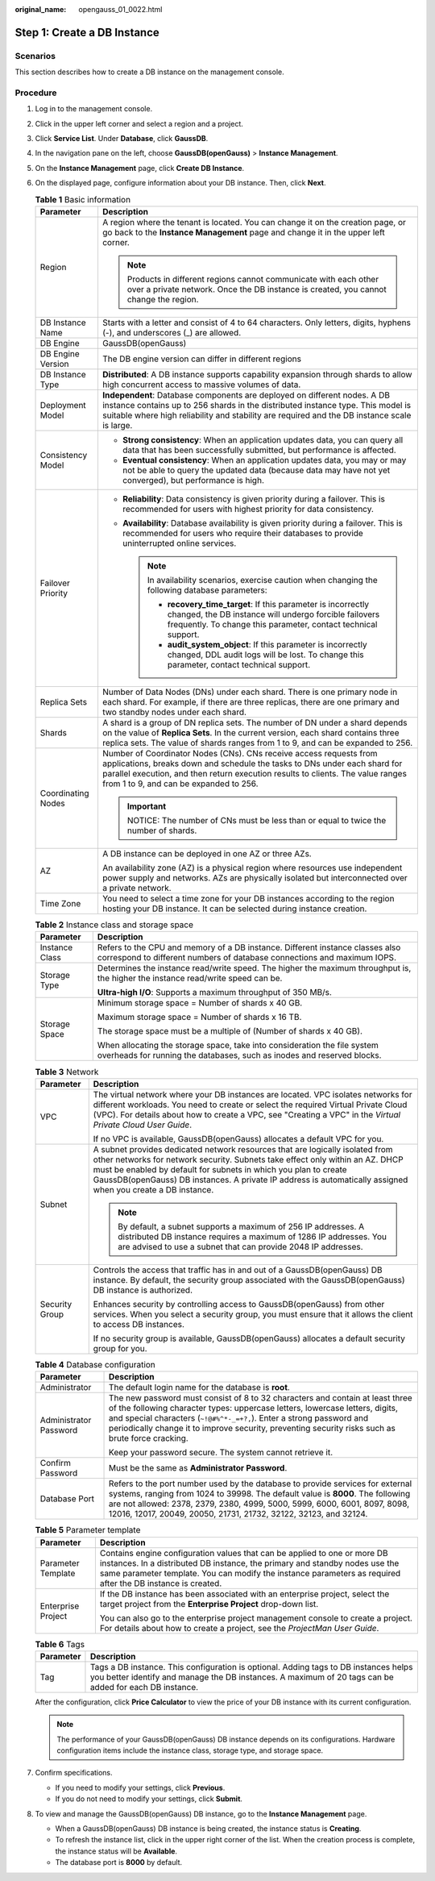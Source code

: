 :original_name: opengauss_01_0022.html

.. _opengauss_01_0022:

Step 1: Create a DB Instance
============================

Scenarios
---------

This section describes how to create a DB instance on the management console.

Procedure
---------

#. Log in to the management console.

#. Click |image1| in the upper left corner and select a region and a project.

#. Click **Service List**. Under **Database**, click **GaussDB**.

#. In the navigation pane on the left, choose **GaussDB(openGauss)** > **Instance Management**.

#. On the **Instance Management** page, click **Create DB Instance**.

#. On the displayed page, configure information about your DB instance. Then, click **Next**.

   .. table:: **Table 1** Basic information

      +-----------------------------------+------------------------------------------------------------------------------------------------------------------------------------------------------------------------------------------------------------------------------------------------------------------------------+
      | Parameter                         | Description                                                                                                                                                                                                                                                                  |
      +===================================+==============================================================================================================================================================================================================================================================================+
      | Region                            | A region where the tenant is located. You can change it on the creation page, or go back to the **Instance Management** page and change it in the upper left corner.                                                                                                         |
      |                                   |                                                                                                                                                                                                                                                                              |
      |                                   | .. note::                                                                                                                                                                                                                                                                    |
      |                                   |                                                                                                                                                                                                                                                                              |
      |                                   |    Products in different regions cannot communicate with each other over a private network. Once the DB instance is created, you cannot change the region.                                                                                                                   |
      +-----------------------------------+------------------------------------------------------------------------------------------------------------------------------------------------------------------------------------------------------------------------------------------------------------------------------+
      | DB Instance Name                  | Starts with a letter and consist of 4 to 64 characters. Only letters, digits, hyphens (-), and underscores (_) are allowed.                                                                                                                                                  |
      +-----------------------------------+------------------------------------------------------------------------------------------------------------------------------------------------------------------------------------------------------------------------------------------------------------------------------+
      | DB Engine                         | GaussDB(openGauss)                                                                                                                                                                                                                                                           |
      +-----------------------------------+------------------------------------------------------------------------------------------------------------------------------------------------------------------------------------------------------------------------------------------------------------------------------+
      | DB Engine Version                 | The DB engine version can differ in different regions                                                                                                                                                                                                                        |
      +-----------------------------------+------------------------------------------------------------------------------------------------------------------------------------------------------------------------------------------------------------------------------------------------------------------------------+
      | DB Instance Type                  | **Distributed**: A DB instance supports capability expansion through shards to allow high concurrent access to massive volumes of data.                                                                                                                                      |
      +-----------------------------------+------------------------------------------------------------------------------------------------------------------------------------------------------------------------------------------------------------------------------------------------------------------------------+
      | Deployment Model                  | **Independent**: Database components are deployed on different nodes. A DB instance contains up to 256 shards in the distributed instance type. This model is suitable where high reliability and stability are required and the DB instance scale is large.                 |
      +-----------------------------------+------------------------------------------------------------------------------------------------------------------------------------------------------------------------------------------------------------------------------------------------------------------------------+
      | Consistency Model                 | -  **Strong consistency**: When an application updates data, you can query all data that has been successfully submitted, but performance is affected.                                                                                                                       |
      |                                   | -  **Eventual consistency**: When an application updates data, you may or may not be able to query the updated data (because data may have not yet converged), but performance is high.                                                                                      |
      +-----------------------------------+------------------------------------------------------------------------------------------------------------------------------------------------------------------------------------------------------------------------------------------------------------------------------+
      | Failover Priority                 | -  **Reliability**: Data consistency is given priority during a failover. This is recommended for users with highest priority for data consistency.                                                                                                                          |
      |                                   | -  **Availability**: Database availability is given priority during a failover. This is recommended for users who require their databases to provide uninterrupted online services.                                                                                          |
      |                                   |                                                                                                                                                                                                                                                                              |
      |                                   |    .. note::                                                                                                                                                                                                                                                                 |
      |                                   |                                                                                                                                                                                                                                                                              |
      |                                   |       In availability scenarios, exercise caution when changing the following database parameters:                                                                                                                                                                           |
      |                                   |                                                                                                                                                                                                                                                                              |
      |                                   |       -  **recovery_time_target**: If this parameter is incorrectly changed, the DB instance will undergo forcible failovers frequently. To change this parameter, contact technical support.                                                                                |
      |                                   |       -  **audit_system_object**: If this parameter is incorrectly changed, DDL audit logs will be lost. To change this parameter, contact technical support.                                                                                                                |
      +-----------------------------------+------------------------------------------------------------------------------------------------------------------------------------------------------------------------------------------------------------------------------------------------------------------------------+
      | Replica Sets                      | Number of Data Nodes (DNs) under each shard. There is one primary node in each shard. For example, if there are three replicas, there are one primary and two standby nodes under each shard.                                                                                |
      +-----------------------------------+------------------------------------------------------------------------------------------------------------------------------------------------------------------------------------------------------------------------------------------------------------------------------+
      | Shards                            | A shard is a group of DN replica sets. The number of DN under a shard depends on the value of **Replica Sets**. In the current version, each shard contains three replica sets. The value of shards ranges from 1 to 9, and can be expanded to 256.                          |
      +-----------------------------------+------------------------------------------------------------------------------------------------------------------------------------------------------------------------------------------------------------------------------------------------------------------------------+
      | Coordinating Nodes                | Number of Coordinator Nodes (CNs). CNs receive access requests from applications, breaks down and schedule the tasks to DNs under each shard for parallel execution, and then return execution results to clients. The value ranges from 1 to 9, and can be expanded to 256. |
      |                                   |                                                                                                                                                                                                                                                                              |
      |                                   | .. important::                                                                                                                                                                                                                                                               |
      |                                   |                                                                                                                                                                                                                                                                              |
      |                                   |    NOTICE:                                                                                                                                                                                                                                                                   |
      |                                   |    The number of CNs must be less than or equal to twice the number of shards.                                                                                                                                                                                               |
      +-----------------------------------+------------------------------------------------------------------------------------------------------------------------------------------------------------------------------------------------------------------------------------------------------------------------------+
      | AZ                                | A DB instance can be deployed in one AZ or three AZs.                                                                                                                                                                                                                        |
      |                                   |                                                                                                                                                                                                                                                                              |
      |                                   | An availability zone (AZ) is a physical region where resources use independent power supply and networks. AZs are physically isolated but interconnected over a private network.                                                                                             |
      +-----------------------------------+------------------------------------------------------------------------------------------------------------------------------------------------------------------------------------------------------------------------------------------------------------------------------+
      | Time Zone                         | You need to select a time zone for your DB instances according to the region hosting your DB instance. It can be selected during instance creation.                                                                                                                          |
      +-----------------------------------+------------------------------------------------------------------------------------------------------------------------------------------------------------------------------------------------------------------------------------------------------------------------------+

   .. table:: **Table 2** Instance class and storage space

      +-----------------------------------+----------------------------------------------------------------------------------------------------------------------------------------------------------+
      | Parameter                         | Description                                                                                                                                              |
      +===================================+==========================================================================================================================================================+
      | Instance Class                    | Refers to the CPU and memory of a DB instance. Different instance classes also correspond to different numbers of database connections and maximum IOPS. |
      +-----------------------------------+----------------------------------------------------------------------------------------------------------------------------------------------------------+
      | Storage Type                      | Determines the instance read/write speed. The higher the maximum throughput is, the higher the instance read/write speed can be.                         |
      |                                   |                                                                                                                                                          |
      |                                   | **Ultra-high I/O**: Supports a maximum throughput of 350 MB/s.                                                                                           |
      +-----------------------------------+----------------------------------------------------------------------------------------------------------------------------------------------------------+
      | Storage Space                     | Minimum storage space = Number of shards x 40 GB.                                                                                                        |
      |                                   |                                                                                                                                                          |
      |                                   | Maximum storage space = Number of shards x 16 TB.                                                                                                        |
      |                                   |                                                                                                                                                          |
      |                                   | The storage space must be a multiple of (Number of shards x 40 GB).                                                                                      |
      |                                   |                                                                                                                                                          |
      |                                   | When allocating the storage space, take into consideration the file system overheads for running the databases, such as inodes and reserved blocks.      |
      +-----------------------------------+----------------------------------------------------------------------------------------------------------------------------------------------------------+

   .. table:: **Table 3** Network

      +-----------------------------------+---------------------------------------------------------------------------------------------------------------------------------------------------------------------------------------------------------------------------------------------------------------------------------------------------------------------------------------------------+
      | Parameter                         | Description                                                                                                                                                                                                                                                                                                                                       |
      +===================================+===================================================================================================================================================================================================================================================================================================================================================+
      | VPC                               | The virtual network where your DB instances are located. VPC isolates networks for different workloads. You need to create or select the required Virtual Private Cloud (VPC). For details about how to create a VPC, see "Creating a VPC" in the *Virtual Private Cloud User Guide*.                                                             |
      |                                   |                                                                                                                                                                                                                                                                                                                                                   |
      |                                   | If no VPC is available, GaussDB(openGauss) allocates a default VPC for you.                                                                                                                                                                                                                                                                       |
      +-----------------------------------+---------------------------------------------------------------------------------------------------------------------------------------------------------------------------------------------------------------------------------------------------------------------------------------------------------------------------------------------------+
      | Subnet                            | A subnet provides dedicated network resources that are logically isolated from other networks for network security. Subnets take effect only within an AZ. DHCP must be enabled by default for subnets in which you plan to create GaussDB(openGauss) DB instances. A private IP address is automatically assigned when you create a DB instance. |
      |                                   |                                                                                                                                                                                                                                                                                                                                                   |
      |                                   | .. note::                                                                                                                                                                                                                                                                                                                                         |
      |                                   |                                                                                                                                                                                                                                                                                                                                                   |
      |                                   |    By default, a subnet supports a maximum of 256 IP addresses. A distributed DB instance requires a maximum of 1286 IP addresses. You are advised to use a subnet that can provide 2048 IP addresses.                                                                                                                                            |
      +-----------------------------------+---------------------------------------------------------------------------------------------------------------------------------------------------------------------------------------------------------------------------------------------------------------------------------------------------------------------------------------------------+
      | Security Group                    | Controls the access that traffic has in and out of a GaussDB(openGauss) DB instance. By default, the security group associated with the GaussDB(openGauss) DB instance is authorized.                                                                                                                                                             |
      |                                   |                                                                                                                                                                                                                                                                                                                                                   |
      |                                   | Enhances security by controlling access to GaussDB(openGauss) from other services. When you select a security group, you must ensure that it allows the client to access DB instances.                                                                                                                                                            |
      |                                   |                                                                                                                                                                                                                                                                                                                                                   |
      |                                   | If no security group is available, GaussDB(openGauss) allocates a default security group for you.                                                                                                                                                                                                                                                 |
      +-----------------------------------+---------------------------------------------------------------------------------------------------------------------------------------------------------------------------------------------------------------------------------------------------------------------------------------------------------------------------------------------------+

   .. table:: **Table 4** Database configuration

      +-----------------------------------+--------------------------------------------------------------------------------------------------------------------------------------------------------------------------------------------------------------------------------------------------------------------------------------------------------------------------------------------+
      | Parameter                         | Description                                                                                                                                                                                                                                                                                                                                |
      +===================================+============================================================================================================================================================================================================================================================================================================================================+
      | Administrator                     | The default login name for the database is **root**.                                                                                                                                                                                                                                                                                       |
      +-----------------------------------+--------------------------------------------------------------------------------------------------------------------------------------------------------------------------------------------------------------------------------------------------------------------------------------------------------------------------------------------+
      | Administrator Password            | The new password must consist of 8 to 32 characters and contain at least three of the following character types: uppercase letters, lowercase letters, digits, and special characters (``~!@#%^*-_=+?,``). Enter a strong password and periodically change it to improve security, preventing security risks such as brute force cracking. |
      |                                   |                                                                                                                                                                                                                                                                                                                                            |
      |                                   | Keep your password secure. The system cannot retrieve it.                                                                                                                                                                                                                                                                                  |
      +-----------------------------------+--------------------------------------------------------------------------------------------------------------------------------------------------------------------------------------------------------------------------------------------------------------------------------------------------------------------------------------------+
      | Confirm Password                  | Must be the same as **Administrator Password**.                                                                                                                                                                                                                                                                                            |
      +-----------------------------------+--------------------------------------------------------------------------------------------------------------------------------------------------------------------------------------------------------------------------------------------------------------------------------------------------------------------------------------------+
      | Database Port                     | Refers to the port number used by the database to provide services for external systems, ranging from 1024 to 39998. The default value is **8000**. The following are not allowed: 2378, 2379, 2380, 4999, 5000, 5999, 6000, 6001, 8097, 8098, 12016, 12017, 20049, 20050, 21731, 21732, 32122, 32123, and 32124.                          |
      +-----------------------------------+--------------------------------------------------------------------------------------------------------------------------------------------------------------------------------------------------------------------------------------------------------------------------------------------------------------------------------------------+

   .. table:: **Table 5** Parameter template

      +-----------------------------------+-------------------------------------------------------------------------------------------------------------------------------------------------------------------------------------------------------------------------------------------------------------------------+
      | Parameter                         | Description                                                                                                                                                                                                                                                             |
      +===================================+=========================================================================================================================================================================================================================================================================+
      | Parameter Template                | Contains engine configuration values that can be applied to one or more DB instances. In a distributed DB instance, the primary and standby nodes use the same parameter template. You can modify the instance parameters as required after the DB instance is created. |
      +-----------------------------------+-------------------------------------------------------------------------------------------------------------------------------------------------------------------------------------------------------------------------------------------------------------------------+
      | Enterprise Project                | If the DB instance has been associated with an enterprise project, select the target project from the **Enterprise Project** drop-down list.                                                                                                                            |
      |                                   |                                                                                                                                                                                                                                                                         |
      |                                   | You can also go to the enterprise project management console to create a project. For details about how to create a project, see the *ProjectMan User Guide*.                                                                                                           |
      +-----------------------------------+-------------------------------------------------------------------------------------------------------------------------------------------------------------------------------------------------------------------------------------------------------------------------+

   .. table:: **Table 6** Tags

      +-----------+------------------------------------------------------------------------------------------------------------------------------------------------------------------------------------------------+
      | Parameter | Description                                                                                                                                                                                    |
      +===========+================================================================================================================================================================================================+
      | Tag       | Tags a DB instance. This configuration is optional. Adding tags to DB instances helps you better identify and manage the DB instances. A maximum of 20 tags can be added for each DB instance. |
      +-----------+------------------------------------------------------------------------------------------------------------------------------------------------------------------------------------------------+

   After the configuration, click **Price Calculator** to view the price of your DB instance with its current configuration.

   .. note::

      The performance of your GaussDB(openGauss) DB instance depends on its configurations. Hardware configuration items include the instance class, storage type, and storage space.

#. Confirm specifications.

   -  If you need to modify your settings, click **Previous**.
   -  If you do not need to modify your settings, click **Submit**.

#. To view and manage the GaussDB(openGauss) DB instance, go to the **Instance Management** page.

   -  When a GaussDB(openGauss) DB instance is being created, the instance status is **Creating**.
   -  To refresh the instance list, click |image2| in the upper right corner of the list. When the creation process is complete, the instance status will be **Available**.
   -  The database port is **8000** by default.

.. |image1| image:: /_static/images/en-us_image_0000001072358973.png
.. |image2| image:: /_static/images/en-us_image_0000001072121108.png
